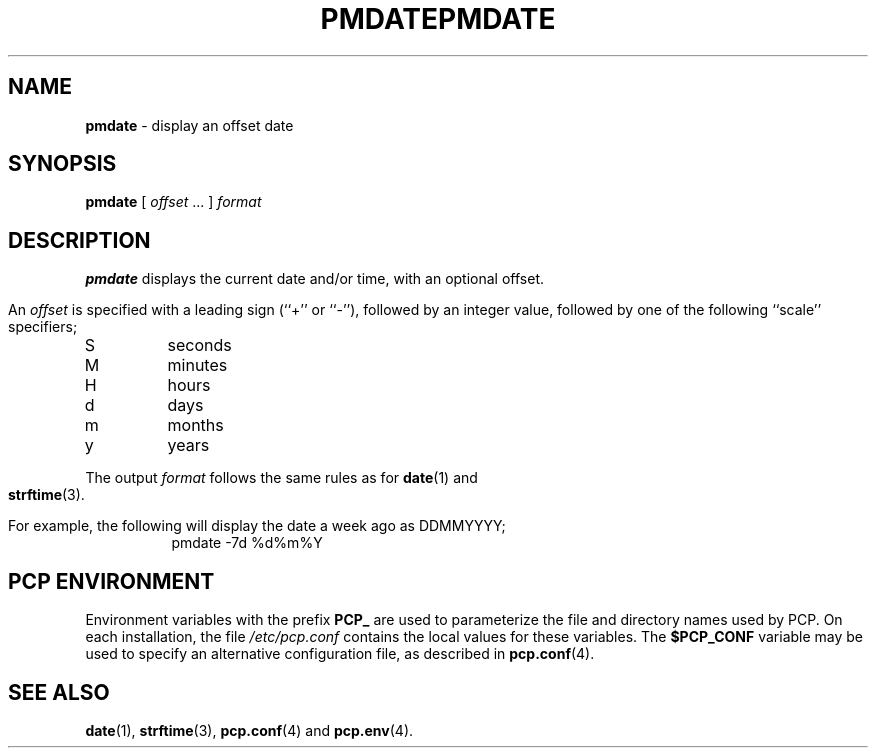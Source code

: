 '\"macro stdmacro
.\"
.\" Copyright (c) 2000 Silicon Graphics, Inc.  All Rights Reserved.
.\" 
.\" This program is free software; you can redistribute it and/or modify it
.\" under the terms of the GNU General Public License as published by the
.\" Free Software Foundation; either version 2 of the License, or (at your
.\" option) any later version.
.\" 
.\" This program is distributed in the hope that it will be useful, but
.\" WITHOUT ANY WARRANTY; without even the implied warranty of MERCHANTABILITY
.\" or FITNESS FOR A PARTICULAR PURPOSE.  See the GNU General Public License
.\" for more details.
.\" 
.\" You should have received a copy of the GNU General Public License along
.\" with this program; if not, write to the Free Software Foundation, Inc.,
.\" 59 Temple Place, Suite 330, Boston, MA  02111-1307 USA
.\"
.ie \(.g \{\
.\" ... groff (hack for khelpcenter, man2html, etc.)
.TH PMDATE 1 "SGI" "Performance Co-Pilot"
\}
.el \{\
.if \nX=0 .ds x} PMDATE 1 "SGI" "Performance Co-Pilot"
.if \nX=1 .ds x} PMDATE 1 "Performance Co-Pilot"
.if \nX=2 .ds x} PMDATE 1 "" "\&"
.if \nX=3 .ds x} PMDATE "" "" "\&"
.TH \*(x}
.rr X
\}
.SH NAME
\f3pmdate\f1 \- display an offset date
.\" literals use .B or \f3
.\" arguments use .I or \f2
.SH SYNOPSIS
.B pmdate
[ \fIoffset\fR ... ]
.I format
.SH DESCRIPTION
.B pmdate
displays the current date and/or time, with an optional offset.
.PP
An
.I offset
is specified with a leading sign (``+'' or ``-''), followed by an
integer value, followed by one of the following ``scale'' specifiers;
.IP S
seconds
.PD 0
.IP M
minutes
.IP H
hours
.IP d
days
.IP m
months
.IP y
years
.PD
.PP
The output
.I format
follows the same rules as for
.BR date (1)
and
.BR strftime (3).
.PP
For example, the following will display the date a week ago as DDMMYYYY;
.in +8n
.ft CW
pmdate \-7d %d%m%Y
.ft R
.in -8n
.SH "PCP ENVIRONMENT"
Environment variables with the prefix
.B PCP_
are used to parameterize the file and directory names
used by PCP.
On each installation, the file
.I /etc/pcp.conf
contains the local values for these variables.
The
.B $PCP_CONF
variable may be used to specify an alternative
configuration file,
as described in
.BR pcp.conf (4).
.SH SEE ALSO
.BR date (1),
.BR strftime (3),
.BR pcp.conf (4)
and
.BR pcp.env (4).
